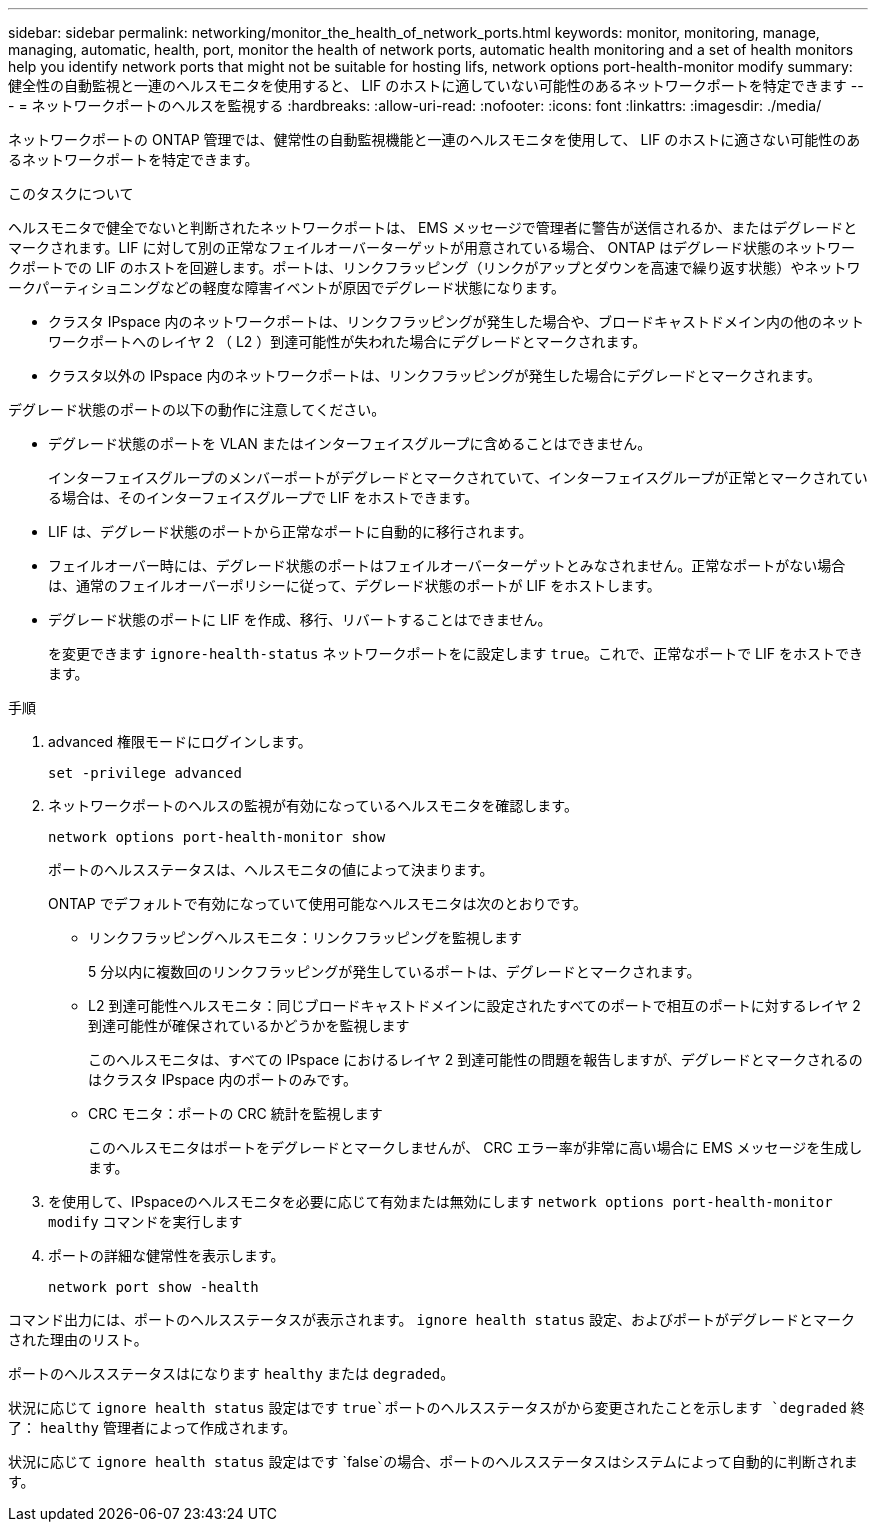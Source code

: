 ---
sidebar: sidebar 
permalink: networking/monitor_the_health_of_network_ports.html 
keywords: monitor, monitoring, manage, managing, automatic, health, port, monitor the health of network ports, automatic health monitoring and a set of health monitors help you identify network ports that might not be suitable for hosting lifs, network options port-health-monitor modify 
summary: 健全性の自動監視と一連のヘルスモニタを使用すると、 LIF のホストに適していない可能性のあるネットワークポートを特定できます 
---
= ネットワークポートのヘルスを監視する
:hardbreaks:
:allow-uri-read: 
:nofooter: 
:icons: font
:linkattrs: 
:imagesdir: ./media/


[role="lead"]
ネットワークポートの ONTAP 管理では、健常性の自動監視機能と一連のヘルスモニタを使用して、 LIF のホストに適さない可能性のあるネットワークポートを特定できます。

.このタスクについて
ヘルスモニタで健全でないと判断されたネットワークポートは、 EMS メッセージで管理者に警告が送信されるか、またはデグレードとマークされます。LIF に対して別の正常なフェイルオーバーターゲットが用意されている場合、 ONTAP はデグレード状態のネットワークポートでの LIF のホストを回避します。ポートは、リンクフラッピング（リンクがアップとダウンを高速で繰り返す状態）やネットワークパーティショニングなどの軽度な障害イベントが原因でデグレード状態になります。

* クラスタ IPspace 内のネットワークポートは、リンクフラッピングが発生した場合や、ブロードキャストドメイン内の他のネットワークポートへのレイヤ 2 （ L2 ）到達可能性が失われた場合にデグレードとマークされます。
* クラスタ以外の IPspace 内のネットワークポートは、リンクフラッピングが発生した場合にデグレードとマークされます。


デグレード状態のポートの以下の動作に注意してください。

* デグレード状態のポートを VLAN またはインターフェイスグループに含めることはできません。
+
インターフェイスグループのメンバーポートがデグレードとマークされていて、インターフェイスグループが正常とマークされている場合は、そのインターフェイスグループで LIF をホストできます。

* LIF は、デグレード状態のポートから正常なポートに自動的に移行されます。
* フェイルオーバー時には、デグレード状態のポートはフェイルオーバーターゲットとみなされません。正常なポートがない場合は、通常のフェイルオーバーポリシーに従って、デグレード状態のポートが LIF をホストします。
* デグレード状態のポートに LIF を作成、移行、リバートすることはできません。
+
を変更できます `ignore-health-status` ネットワークポートをに設定します `true`。これで、正常なポートで LIF をホストできます。



.手順
. advanced 権限モードにログインします。
+
....
set -privilege advanced
....
. ネットワークポートのヘルスの監視が有効になっているヘルスモニタを確認します。
+
....
network options port-health-monitor show
....
+
ポートのヘルスステータスは、ヘルスモニタの値によって決まります。

+
ONTAP でデフォルトで有効になっていて使用可能なヘルスモニタは次のとおりです。

+
** リンクフラッピングヘルスモニタ：リンクフラッピングを監視します
+
5 分以内に複数回のリンクフラッピングが発生しているポートは、デグレードとマークされます。

** L2 到達可能性ヘルスモニタ：同じブロードキャストドメインに設定されたすべてのポートで相互のポートに対するレイヤ 2 到達可能性が確保されているかどうかを監視します
+
このヘルスモニタは、すべての IPspace におけるレイヤ 2 到達可能性の問題を報告しますが、デグレードとマークされるのはクラスタ IPspace 内のポートのみです。

** CRC モニタ：ポートの CRC 統計を監視します
+
このヘルスモニタはポートをデグレードとマークしませんが、 CRC エラー率が非常に高い場合に EMS メッセージを生成します。



. を使用して、IPspaceのヘルスモニタを必要に応じて有効または無効にします `network options port-health-monitor modify` コマンドを実行します
. ポートの詳細な健常性を表示します。
+
....
network port show -health
....


コマンド出力には、ポートのヘルスステータスが表示されます。 `ignore health status` 設定、およびポートがデグレードとマークされた理由のリスト。

ポートのヘルスステータスはになります `healthy` または `degraded`。

状況に応じて `ignore health status` 設定はです `true`ポートのヘルスステータスがから変更されたことを示します `degraded` 終了： `healthy` 管理者によって作成されます。

状況に応じて `ignore health status` 設定はです `false`の場合、ポートのヘルスステータスはシステムによって自動的に判断されます。
